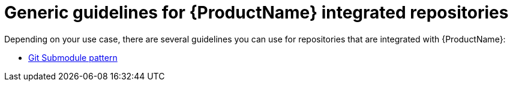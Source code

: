 = Generic guidelines for {ProductName} integrated repositories

Depending on your use case, there are several guidelines you can use for repositories that are integrated with {ProductName}:

* xref:/how-tos/workflows/git-submodules.adoc[Git Submodule pattern]

